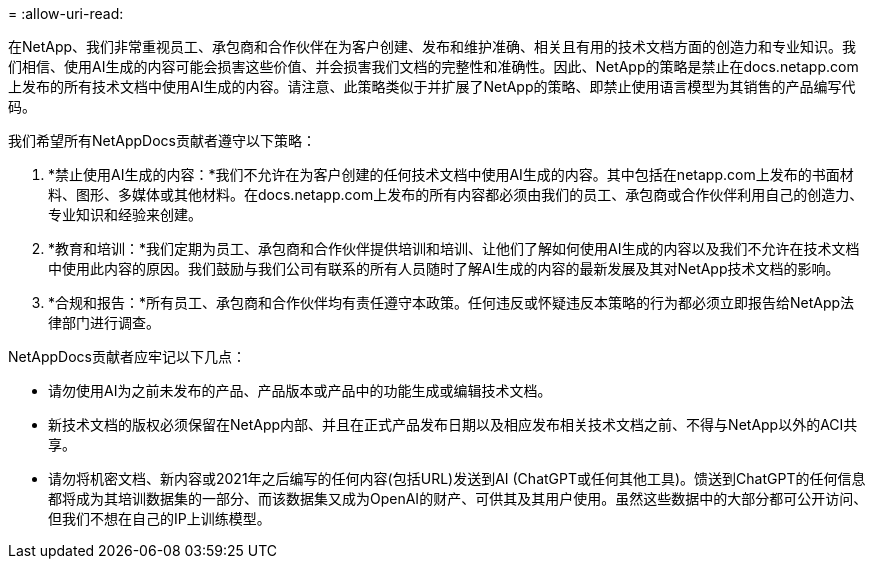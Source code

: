 = 
:allow-uri-read: 


在NetApp、我们非常重视员工、承包商和合作伙伴在为客户创建、发布和维护准确、相关且有用的技术文档方面的创造力和专业知识。我们相信、使用AI生成的内容可能会损害这些价值、并会损害我们文档的完整性和准确性。因此、NetApp的策略是禁止在docs.netapp.com上发布的所有技术文档中使用AI生成的内容。请注意、此策略类似于并扩展了NetApp的策略、即禁止使用语言模型为其销售的产品编写代码。

我们希望所有NetAppDocs贡献者遵守以下策略：

. *禁止使用AI生成的内容：*我们不允许在为客户创建的任何技术文档中使用AI生成的内容。其中包括在netapp.com上发布的书面材料、图形、多媒体或其他材料。在docs.netapp.com上发布的所有内容都必须由我们的员工、承包商或合作伙伴利用自己的创造力、专业知识和经验来创建。
. *教育和培训：*我们定期为员工、承包商和合作伙伴提供培训和培训、让他们了解如何使用AI生成的内容以及我们不允许在技术文档中使用此内容的原因。我们鼓励与我们公司有联系的所有人员随时了解AI生成的内容的最新发展及其对NetApp技术文档的影响。
. *合规和报告：*所有员工、承包商和合作伙伴均有责任遵守本政策。任何违反或怀疑违反本策略的行为都必须立即报告给NetApp法律部门进行调查。


NetAppDocs贡献者应牢记以下几点：

* 请勿使用AI为之前未发布的产品、产品版本或产品中的功能生成或编辑技术文档。
* 新技术文档的版权必须保留在NetApp内部、并且在正式产品发布日期以及相应发布相关技术文档之前、不得与NetApp以外的ACI共享。
* 请勿将机密文档、新内容或2021年之后编写的任何内容(包括URL)发送到AI (ChatGPT或任何其他工具)。馈送到ChatGPT的任何信息都将成为其培训数据集的一部分、而该数据集又成为OpenAI的财产、可供其及其用户使用。虽然这些数据中的大部分都可公开访问、但我们不想在自己的IP上训练模型。

